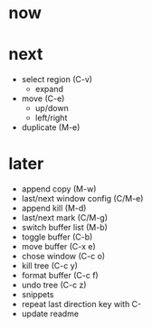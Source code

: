 * now


* next

- select region (C-v)
	- expand
- move (C-e)
	- up/down
	- left/right
- duplicate (M-e)

* later

- append copy (M-w)
- last/next window config (C/M-e)
- append kill (M-d)
- last/next mark (C/M-g)
- switch buffer list (M-b)
- toggle buffer (C-b)
- move buffer (C-x e)
- chose window (C-c o)
- kill tree (C-c y)
- format buffer (C-c f)
- undo tree (C-c z)
- snippets
- repeat last direction key with C-
- update readme
